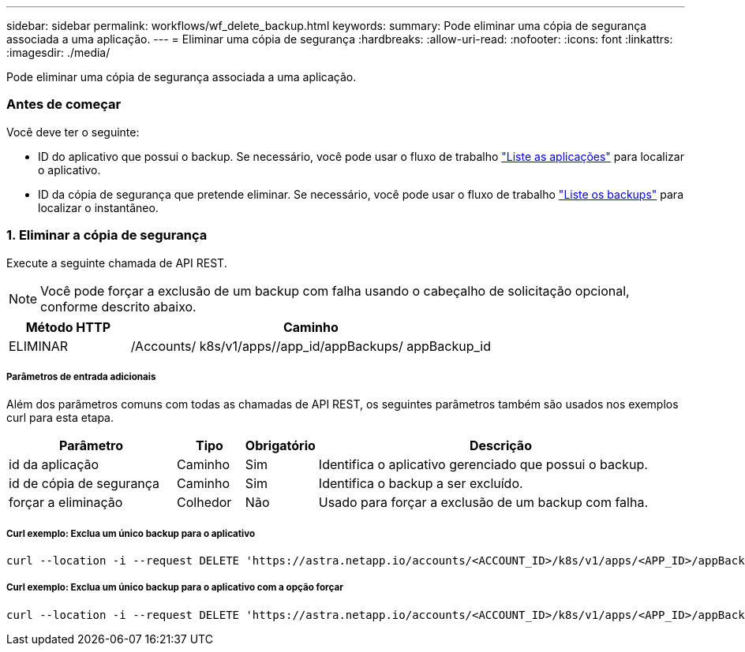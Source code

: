 ---
sidebar: sidebar 
permalink: workflows/wf_delete_backup.html 
keywords:  
summary: Pode eliminar uma cópia de segurança associada a uma aplicação. 
---
= Eliminar uma cópia de segurança
:hardbreaks:
:allow-uri-read: 
:nofooter: 
:icons: font
:linkattrs: 
:imagesdir: ./media/


[role="lead"]
Pode eliminar uma cópia de segurança associada a uma aplicação.



=== Antes de começar

Você deve ter o seguinte:

* ID do aplicativo que possui o backup. Se necessário, você pode usar o fluxo de trabalho link:wf_list_man_apps.html["Liste as aplicações"] para localizar o aplicativo.
* ID da cópia de segurança que pretende eliminar. Se necessário, você pode usar o fluxo de trabalho link:wf_list_backups.html["Liste os backups"] para localizar o instantâneo.




=== 1. Eliminar a cópia de segurança

Execute a seguinte chamada de API REST.


NOTE: Você pode forçar a exclusão de um backup com falha usando o cabeçalho de solicitação opcional, conforme descrito abaixo.

[cols="25,75"]
|===
| Método HTTP | Caminho 


| ELIMINAR | /Accounts/ k8s/v1/apps//app_id/appBackups/ appBackup_id 
|===


===== Parâmetros de entrada adicionais

Além dos parâmetros comuns com todas as chamadas de API REST, os seguintes parâmetros também são usados nos exemplos curl para esta etapa.

[cols="25,10,10,55"]
|===
| Parâmetro | Tipo | Obrigatório | Descrição 


| id da aplicação | Caminho | Sim | Identifica o aplicativo gerenciado que possui o backup. 


| id de cópia de segurança | Caminho | Sim | Identifica o backup a ser excluído. 


| forçar a eliminação | Colhedor | Não | Usado para forçar a exclusão de um backup com falha. 
|===


===== Curl exemplo: Exclua um único backup para o aplicativo

[source, curl]
----
curl --location -i --request DELETE 'https://astra.netapp.io/accounts/<ACCOUNT_ID>/k8s/v1/apps/<APP_ID>/appBackups/<BACKUP_ID>' --header 'Accept: */*' --header 'Authorization: Bearer <API_TOKEN>'
----


===== Curl exemplo: Exclua um único backup para o aplicativo com a opção forçar

[source, curl]
----
curl --location -i --request DELETE 'https://astra.netapp.io/accounts/<ACCOUNT_ID>/k8s/v1/apps/<APP_ID>/appBackups/<BACKUP_ID>' --header 'Accept: */*' --header 'Authorization: Bearer <API_TOKEN>' --header 'Force-Delete: true'
----